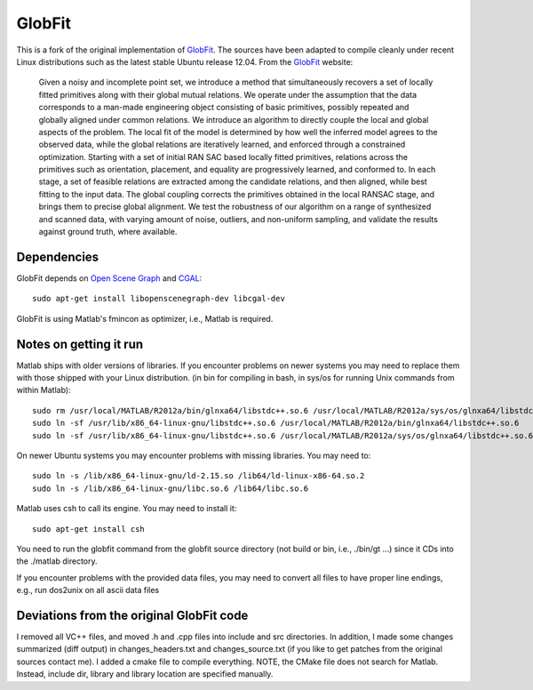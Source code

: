 GlobFit
=======

This is a fork of the original implementation of GlobFit_. The sources have been adapted to compile cleanly under recent Linux distributions such as the latest stable Ubuntu release 12.04.
From the GlobFit_ website:
  
  Given a noisy and incomplete point set, we introduce a method that simultaneously recovers a set of locally fitted primitives along with their global mutual relations. 
  We operate under the assumption that the data corresponds to a man-made engineering object consisting of basic primitives, possibly repeated and globally aligned under common relations. 
  We introduce an algorithm to directly couple the local and global aspects of the problem. 
  The local fit of the model is determined by how well the inferred model agrees to the observed data, while the global relations are iteratively learned, and enforced through a constrained optimization. Starting with a set of initial RAN  SAC based locally fitted primitives, relations across the primitives such as orientation, placement, and equality are progressively learned, and conformed to. In each stage, a set of feasible relations are extracted among the candidate   relations, and then aligned, while best fitting to the input data. The global coupling corrects the primitives obtained in the local RANSAC stage, and brings them to precise global alignment. We test the robustness of our algorithm on a  range of synthesized and scanned data, with varying amount of noise, outliers, and non-uniform sampling, and validate the results against ground truth, where available.


Dependencies
------------
GlobFit depends on `Open Scene Graph`__ and CGAL_:: 

  sudo apt-get install libopenscenegraph-dev libcgal-dev

GlobFit is using Matlab's fmincon as optimizer, i.e., Matlab is required. 

 

Notes on getting it run
-----------------------

Matlab ships with older versions of libraries. If you encounter problems on newer systems you may need to replace them with those shipped with your Linux distribution.  
(in bin for compiling in bash, in sys/os for running Unix commands from within Matlab)::  

  sudo rm /usr/local/MATLAB/R2012a/bin/glnxa64/libstdc++.so.6 /usr/local/MATLAB/R2012a/sys/os/glnxa64/libstdc++.so.6
  sudo ln -sf /usr/lib/x86_64-linux-gnu/libstdc++.so.6 /usr/local/MATLAB/R2012a/bin/glnxa64/libstdc++.so.6
  sudo ln -sf /usr/lib/x86_64-linux-gnu/libstdc++.so.6 /usr/local/MATLAB/R2012a/sys/os/glnxa64/libstdc++.so.6

On newer Ubuntu systems you may encounter problems with missing libraries. You may need to::  

  sudo ln -s /lib/x86_64-linux-gnu/ld-2.15.so /lib64/ld-linux-x86-64.so.2 
  sudo ln -s /lib/x86_64-linux-gnu/libc.so.6 /lib64/libc.so.6

Matlab uses csh to call its engine. You may need to install it::

  sudo apt-get install csh

You need to run the globfit command from the globfit source directory (not build or bin, i.e., ./bin/gt ...) since it CDs into the ./matlab directory.

If you encounter problems with the provided data files, you may need to convert all files to have proper line endings, e.g., run dos2unix on all ascii data files


Deviations from the original GlobFit code
-----------------------------------------

I removed all VC++ files, and moved .h and .cpp files into include and src directories. 
In addition, I made some changes summarized (diff output) in changes_headers.txt and changes_source.txt (if you like to get patches from the original sources contact me). 
I added a cmake file to compile everything.
NOTE, the CMake file does not search for Matlab. Instead, include dir, library and library location are specified manually.


.. _GlobFit: http://vecg.cs.ucl.ac.uk/Projects/SmartGeometry/globFit/globFit_sigg11.html
.. _OSG: http://www.openscenegraph.org
__ OSG_ 
.. _CGAL: http://www.cgal.org/
